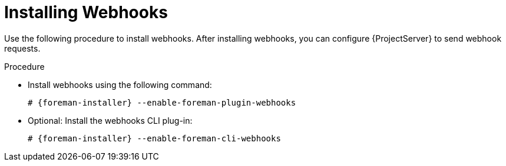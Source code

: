 [id="installing-webhooks_{context}"]
= Installing Webhooks

Use the following procedure to install webhooks.
After installing webhooks, you can configure {ProjectServer} to send webhook requests.

.Procedure
* Install webhooks using the following command:
+
[options="nowrap" subs="+quotes,attributes"]
----
# {foreman-installer} --enable-foreman-plugin-webhooks
----
* Optional: Install the webhooks CLI plug-in:
+
[options="nowrap" subs="+quotes,attributes"]
----
# {foreman-installer} --enable-foreman-cli-webhooks
----
